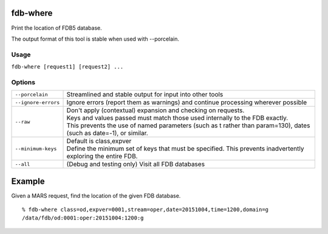 fdb-where
=========

Print the location of FDB5 database.

The output format of this tool is stable when used with --porcelain.

Usage
-----

``fdb-where [request1] [request2] ...``


Options
-------

+----------------------------------------+---------------------------------------------------------------------------------------------------------------------+
| ``--porcelain``                        | Streamlined and stable output for input into other tools                                                            |
+----------------------------------------+---------------------------------------------------------------------------------------------------------------------+
| ``--ignore-errors``                    | Ignore errors (report them as warnings) and continue processing wherever possible                                   |
+----------------------------------------+---------------------------------------------------------------------------------------------------------------------+
| ``--raw``                              | | Don't apply (contextual) expansion and checking on requests.                                                      |
|                                        | | Keys and values passed must match those used internally to the FDB exactly.                                       |
|                                        | | This prevents the use of named parameters (such as t rather than param=130), dates (such as date=-1), or similar. |
+----------------------------------------+---------------------------------------------------------------------------------------------------------------------+
| ``--minimum-keys``                     | | Default is class,expver                                                                                           |
|                                        | | Define the minimum set of keys that must be specified. This prevents inadvertently exploring the entire FDB.      |
+----------------------------------------+---------------------------------------------------------------------------------------------------------------------+
| ``--all``                              | (Debug and testing only) Visit all FDB databases                                                                    |
+----------------------------------------+---------------------------------------------------------------------------------------------------------------------+


Example
=======

Given a MARS request, find the location of the given FDB database.
::
  
  % fdb-where class=od,expver=0001,stream=oper,date=20151004,time=1200,domain=g
  /data/fdb/od:0001:oper:20151004:1200:g

